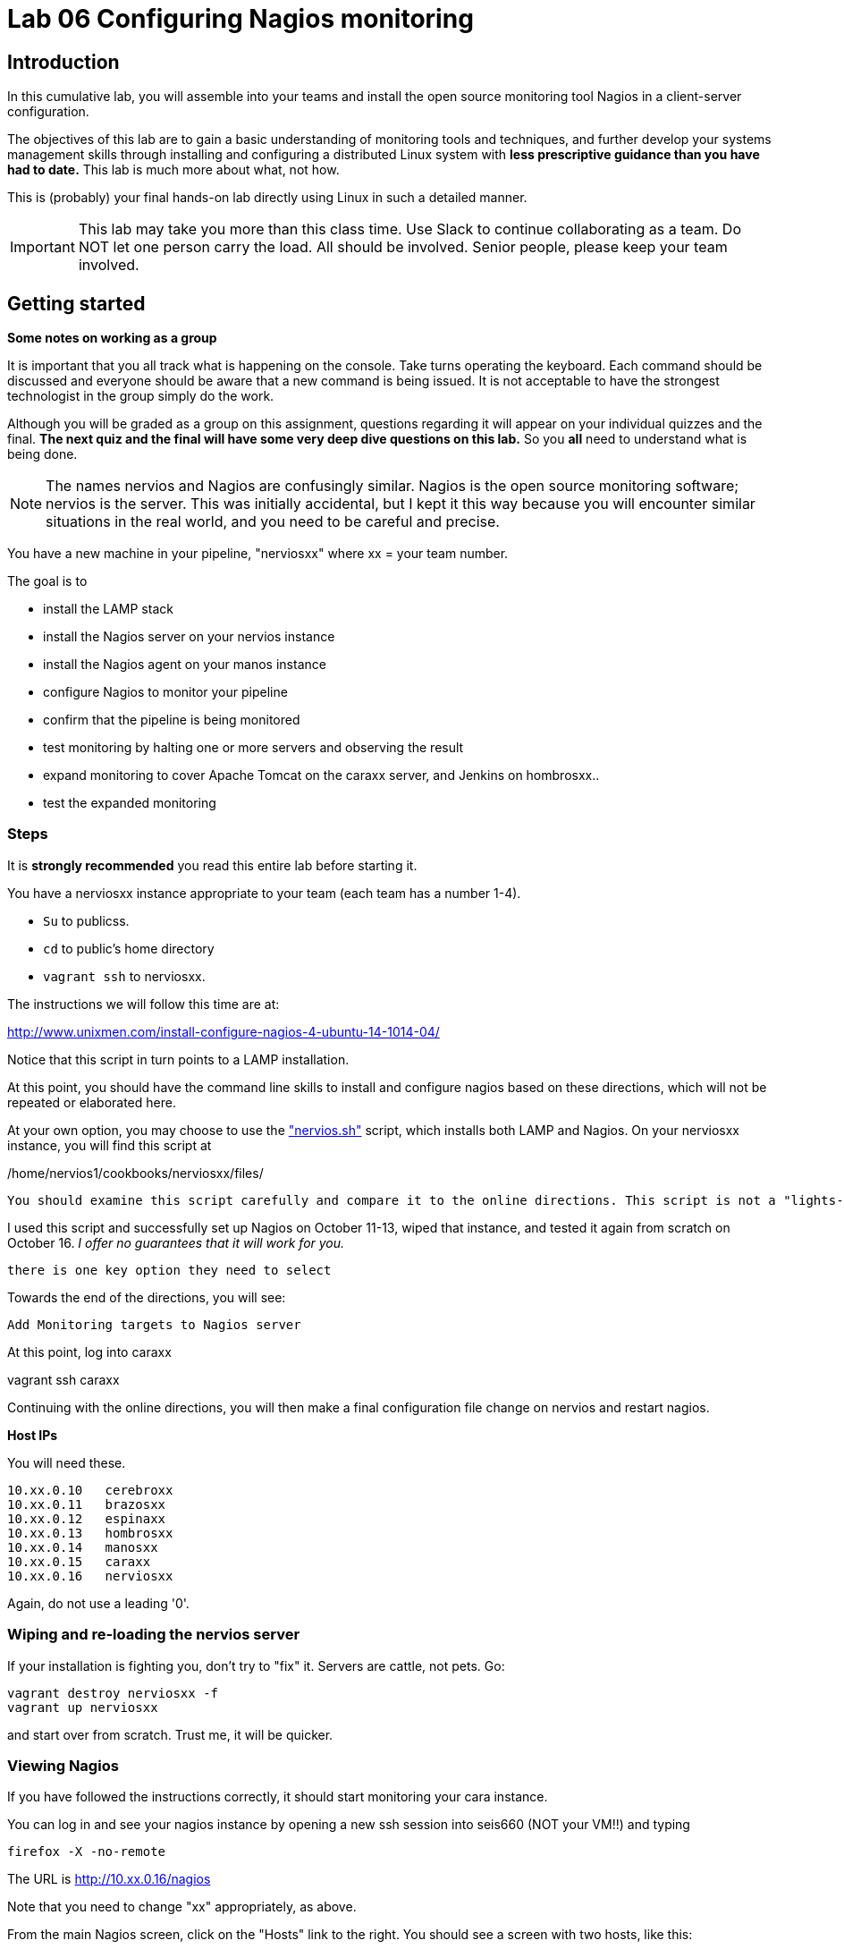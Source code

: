 = Lab 06 Configuring Nagios monitoring

== Introduction
In this cumulative lab, you will assemble into your teams and install the open source monitoring tool Nagios in a client-server configuration.

The objectives of this lab are to gain a basic understanding of monitoring tools and techniques, and further develop your systems management skills through installing and configuring a distributed Linux system with *less prescriptive guidance than you have had to date.* This lab is much more about what, not how.

This is (probably) your final hands-on lab directly using Linux in such a detailed manner.

IMPORTANT: This lab may take you more than this class time. Use Slack to continue collaborating as a team. Do NOT let one person carry the load. All should be involved. Senior people, please keep your team involved.

== Getting started
****
*Some notes on working as a group*

It is important that you all track what is happening on the console. Take turns operating the keyboard. Each command should be discussed and everyone should be aware that a new command is being issued. It is not acceptable to have the strongest technologist in the group simply do the work.

Although you will be graded as a group on this assignment, questions regarding it will appear on your individual quizzes and the final. *The next quiz and the final will have some very deep dive questions on this lab.* So you *all* need to understand what is being done.
****

NOTE: The names nervios and Nagios are confusingly similar. Nagios is the open source monitoring software; nervios is the server. This was initially accidental, but I kept it this way because you will encounter similar situations in the real world, and you need to be careful and precise.

You have a new machine in your pipeline, "nerviosxx" where xx = your team number.

The goal is to

* install the LAMP stack
* install the Nagios server on your nervios instance
* install the Nagios agent on your manos instance
* configure Nagios to monitor your pipeline
* confirm that the pipeline is being monitored
* test monitoring by halting one or more servers and observing the result
* expand monitoring to cover Apache Tomcat on the caraxx server, and Jenkins on hombrosxx..
* test the expanded monitoring

=== Steps
It is *strongly recommended* you read this entire lab before starting it.

You have a nerviosxx instance appropriate to your team (each team has a number 1-4).

* `Su` to publicss.
* `cd` to public's home directory
* `vagrant ssh` to nerviosxx.

The instructions we will follow this time are at:

http://www.unixmen.com/install-configure-nagios-4-ubuntu-14-1014-04/

Notice that this script in turn points to a LAMP installation.

At this point, you should have the command line skills to install and configure nagios based on these directions, which will not be repeated or elaborated here.

At your own option, you may choose to use the https://github.com/dm-academy/Calavera/blob/master/cookbooks/nervios/files/nervios.sh["nervios.sh"] script, which installs both LAMP and Nagios. On your nerviosxx instance, you will find this script at

/home/nervios1/cookbooks/nerviosxx/files/

 You should examine this script carefully and compare it to the online directions. This script is not a "lights-out" script; you will need to select various options. In particular you will need to select some passwords, which can be simple ones. We will be tearing these pipelines down and they are only available from inside the main course server, which is externally secured.

I used this script and successfully set up Nagios on October 11-13, wiped that instance, and tested it again from scratch on October 16. _I offer no guarantees that it will work for you._

 there is one key option they need to select

Towards the end of the directions, you will see:

 Add Monitoring targets to Nagios server

At this point, log into caraxx

vagrant ssh caraxx

Continuing with the online directions, you will then make a final configuration file change on nervios and restart nagios.

****
*Host IPs*

You will need these.
....
10.xx.0.10   cerebroxx
10.xx.0.11   brazosxx
10.xx.0.12   espinaxx
10.xx.0.13   hombrosxx
10.xx.0.14   manosxx
10.xx.0.15   caraxx
10.xx.0.16   nerviosxx
....
Again, do not use a leading '0'.
****

=== Wiping and re-loading the nervios server
If your installation is fighting you, don't try to "fix" it. Servers are cattle, not pets. Go:

 vagrant destroy nerviosxx -f
 vagrant up nerviosxx

and start over from scratch. Trust me, it will be quicker.

=== Viewing Nagios

If you have followed the instructions correctly, it should start monitoring your cara instance.

You can log in and see your nagios instance by opening a new ssh session into seis660 (NOT your VM!!) and typing

    firefox -X -no-remote

The URL is http://10.xx.0.16/nagios

Note that you need to change "xx" appropriately, as above.

From the main Nagios screen, click on the "Hosts" link to the right. You should see a screen with two hosts, like this:

image::nagios1.png[]

(It's an older screenshot showing manos being monitored; if you have followed directions the second line will be caraxx.)

Take a screen shot and post to Slack.

Test that your monitoring is working correctly by exiting your VM and issuing:

 vagrant suspend caraXX

replacing the XX as appropriate for your team.

In 5 minutes, you should see an error on the web portal, like this:

image::nagios2.png[]

Take a screen shot; combine it with your previous screen shot (e.g. in Powerpoint or as a PDF) and post to Blackboard.

Restart cara (vagrant up caraxx.) Confirm that monitoring shows it is up.

You can change the speed with which Nagios detects a down server through a parameter change. Research the instructions and do so.

Now, configure monitoring for the rest of your pipeline. Note that nervios already monitors itself.

When you are done, post a screenshot of your pipeline being monitored to Slack.

== Monitor services

Pinging servers to be sure they are up is a start, but we also need to monitor what they are doing. Reviewing the Nagios instructions, configure service monitoring for:

* SSH on all servers
* Tomcat on manos and cara
* Jenkins on hombros
* Artifactory on espina

Git on cerebro is extra credit, 10 points if you figure it out.

We are not going to monitor services on brazos. Discuss why that might be in your team. We'll talk about it towards the end of class (please remind me).

Post a screen shot to Slack showing the services being monitored.

You are now complete.
